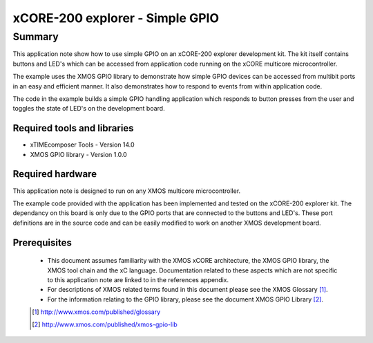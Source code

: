 xCORE-200 explorer - Simple GPIO
================================

.. version:: 1.0.1

Summary
-------

This application note show how to use simple GPIO on an xCORE-200 explorer
development kit. The kit itself contains buttons and LED's which can be
accessed from application code running on the xCORE multicore microcontroller.

The example uses the XMOS GPIO library to demonstrate how simple GPIO devices
can be accessed from multibit ports in an easy and efficient manner. It also 
demonstrates how to respond to events from within application code.

The code in the example builds a simple GPIO handling application which responds to
button presses from the user and toggles the state of LED's on the development
board.

Required tools and libraries
............................

* xTIMEcomposer Tools - Version 14.0 
* XMOS GPIO library - Version 1.0.0

Required hardware
.................

This application note is designed to run on any XMOS multicore microcontroller.

The example code provided with the application has been implemented and tested
on the xCORE-200 explorer kit. The dependancy on this board is only due to the
GPIO ports that are connected to the buttons and LED's. These port definitions are
in the source code and can be easily modified to work on another XMOS development
board.

Prerequisites
.............

  - This document assumes familiarity with the XMOS xCORE architecture, the XMOS GPIO library, 
    the XMOS tool chain and the xC language. Documentation related to these aspects which are 
    not specific to this application note are linked to in the references appendix.

  - For descriptions of XMOS related terms found in this document please see the XMOS Glossary [#]_.

  - For the information relating to the GPIO library, please see the document XMOS GPIO Library [#]_.

  .. [#] http://www.xmos.com/published/glossary

  .. [#] http://www.xmos.com/published/xmos-gpio-lib

